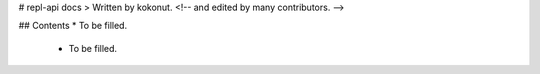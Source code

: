# repl-api docs
> Written by kokonut. <!-- and edited by many contributors. -->

## Contents
* To be filled.
  * To be filled.
